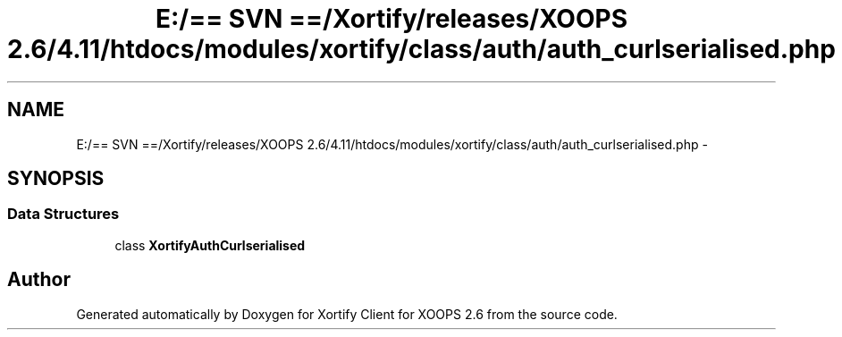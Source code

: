 .TH "E:/== SVN ==/Xortify/releases/XOOPS 2.6/4.11/htdocs/modules/xortify/class/auth/auth_curlserialised.php" 3 "Fri Jul 26 2013" "Version 4.11" "Xortify Client for XOOPS 2.6" \" -*- nroff -*-
.ad l
.nh
.SH NAME
E:/== SVN ==/Xortify/releases/XOOPS 2.6/4.11/htdocs/modules/xortify/class/auth/auth_curlserialised.php \- 
.SH SYNOPSIS
.br
.PP
.SS "Data Structures"

.in +1c
.ti -1c
.RI "class \fBXortifyAuthCurlserialised\fP"
.br
.in -1c
.SH "Author"
.PP 
Generated automatically by Doxygen for Xortify Client for XOOPS 2\&.6 from the source code\&.
